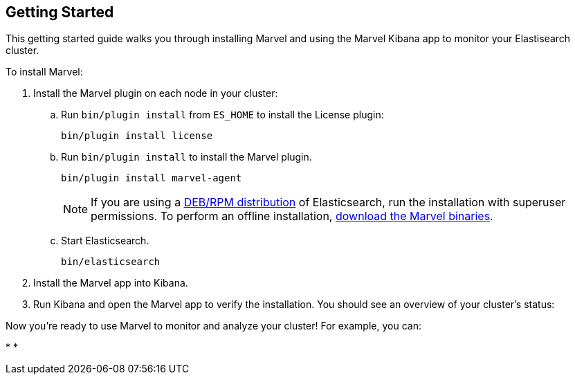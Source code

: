[[getting-started]]
== Getting Started

This getting started guide walks you through installing Marvel  
and using the Marvel Kibana app to monitor your Elastisearch cluster.

To install Marvel:

. Install the Marvel plugin on each node in your cluster:

.. Run `bin/plugin install` from `ES_HOME` to install the License plugin:
+
[source,shell]
----------------------------------------------------------
bin/plugin install license
----------------------------------------------------------

.. Run `bin/plugin install` to install the Marvel plugin.
+
[source,shell]
----------------------------------------------------------
bin/plugin install marvel-agent
----------------------------------------------------------
+
NOTE: If you are using a <<package-installation, DEB/RPM distribution>> of Elasticsearch, run the installation with superuser permissions. To perform an offline installation,  <<offline-installation, download the Marvel binaries>>. 

.. Start Elasticsearch.
+
[source,shell]
----------------------------------------------------------
bin/elasticsearch
----------------------------------------------------------

. Install the Marvel app into Kibana.

. Run Kibana and open the Marvel app to verify the installation. You should
see an overview of your cluster's status:
+
// image:images/overview_thumb.png["Overview Dashboard",link="images/overview.png"]


Now you're ready to use Marvel to monitor and analyze your cluster! For example, you can: 

* 
* 


